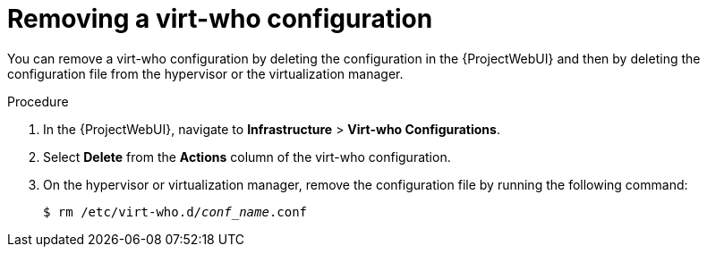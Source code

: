 :_mod-docs-content-type: PROCEDURE

[id="removing-an-existing-virt-who-configuration"]
= Removing a virt-who configuration

You can remove a virt-who configuration by deleting the configuration in the {ProjectWebUI} and then by deleting the configuration file from the hypervisor or the virtualization manager.

.Procedure
. In the {ProjectWebUI}, navigate to *Infrastructure* > *Virt-who Configurations*.
. Select *Delete* from the *Actions* column of the virt-who configuration.
. On the hypervisor or virtualization manager, remove the configuration file by running the following command:
+
[options="nowrap" subs="+quotes"]
+
----
$ rm /etc/virt-who.d/_conf_name_.conf
----
